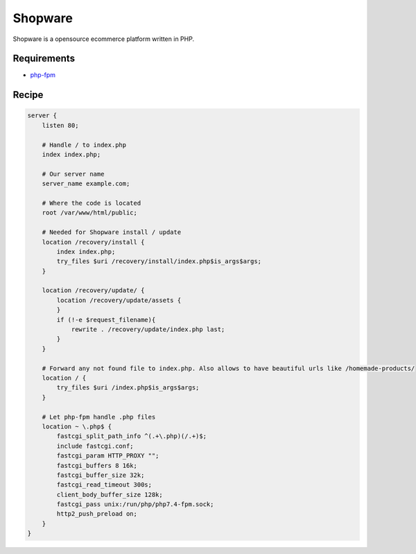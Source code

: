 .. meta::
   :description: A sample NGINX configuration for Shopware.

Shopware
========

Shopware is a opensource ecommerce platform written in PHP.

Requirements
------------

* `php-fpm <https://php-fpm.org/>`__

Recipe
------

.. code-block:: nginx

    server {
        listen 80;

        # Handle / to index.php
        index index.php;

        # Our server name
        server_name example.com;

        # Where the code is located
        root /var/www/html/public;

        # Needed for Shopware install / update
        location /recovery/install {
            index index.php;
            try_files $uri /recovery/install/index.php$is_args$args;
        }

        location /recovery/update/ {
            location /recovery/update/assets {
            }
            if (!-e $request_filename){
                rewrite . /recovery/update/index.php last;
            }
        }

        # Forward any not found file to index.php. Also allows to have beautiful urls like /homemade-products/
        location / {
            try_files $uri /index.php$is_args$args;
        }

        # Let php-fpm handle .php files
        location ~ \.php$ {
            fastcgi_split_path_info ^(.+\.php)(/.+)$;
            include fastcgi.conf;
            fastcgi_param HTTP_PROXY "";
            fastcgi_buffers 8 16k;
            fastcgi_buffer_size 32k;
            fastcgi_read_timeout 300s;
            client_body_buffer_size 128k;
            fastcgi_pass unix:/run/php/php7.4-fpm.sock;
            http2_push_preload on;
        }
    }

